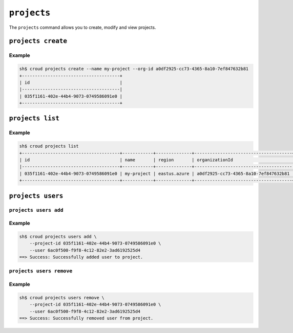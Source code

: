 ============
``projects``
============

The ``projects`` command allows you to create, modify and view
projects.

.. argparse::
   :module: croud.__main__
   :func: get_parser
   :prog: croud
   :path: projects
   :nosubcommands:

``projects create``
===================

.. argparse::
   :module: croud.__main__
   :func: get_parser
   :prog: croud
   :path: projects create

Example
-------

.. code-block:: console

   sh$ croud projects create --name my-project --org-id a0df2925-cc73-4365-8a10-7ef847632b81
   +--------------------------------------+
   | id                                   |
   |--------------------------------------|
   | 035f1161-402e-44b4-9073-0749586091e0 |
   +--------------------------------------+


``projects list``
=================

.. argparse::
   :module: croud.__main__
   :func: get_parser
   :prog: croud
   :path: projects list

Example
-------

.. code-block:: console

   sh$ croud projects list
   +--------------------------------------+------------+--------------+--------------------------------------+
   | id                                   | name       | region       | organizationId                       |
   |--------------------------------------+------------+--------------+--------------------------------------|
   | 035f1161-402e-44b4-9073-0749586091e0 | my-project | eastus.azure | a0df2925-cc73-4365-8a10-7ef847632b81 |
   +--------------------------------------+------------+--------------+--------------------------------------+


``projects users``
==================

.. argparse::
   :module: croud.__main__
   :func: get_parser
   :prog: croud
   :path: projects users
   :nosubcommands:


``projects users add``
----------------------

.. argparse::
   :module: croud.__main__
   :func: get_parser
   :prog: croud
   :path: projects users add

Example
-------

.. code-block:: console

   sh$ croud projects users add \
       --project-id 035f1161-402e-44b4-9073-0749586091e0 \
       --user 6ac0f500-f9f8-4c12-82e2-3ad6192525d4
   ==> Success: Successfully added user to project.


``projects users remove``
-------------------------

.. argparse::
   :module: croud.__main__
   :func: get_parser
   :prog: croud
   :path: projects users remove

Example
-------

.. code-block:: console

   sh$ croud projects users remove \
       --project-id 035f1161-402e-44b4-9073-0749586091e0 \
       --user 6ac0f500-f9f8-4c12-82e2-3ad6192525d4
   ==> Success: Successfully removed user from project.

